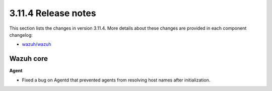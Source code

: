 .. Copyright (C) 2021 Wazuh, Inc.
.. meta::
  :description: Wazuh 3.11.4 has been released. Check out our release notes to discover the changes and additions of this release.

.. _release_3_11_4:

3.11.4 Release notes
====================

This section lists the changes in version 3.11.4. More details about these changes are provided in each component changelog:

- `wazuh/wazuh <https://github.com/wazuh/wazuh/blob/v3.11.4/CHANGELOG.md>`_

Wazuh core
----------

**Agent**

- Fixed a bug on Agentd that prevented agents from resolving host names after initialization.
